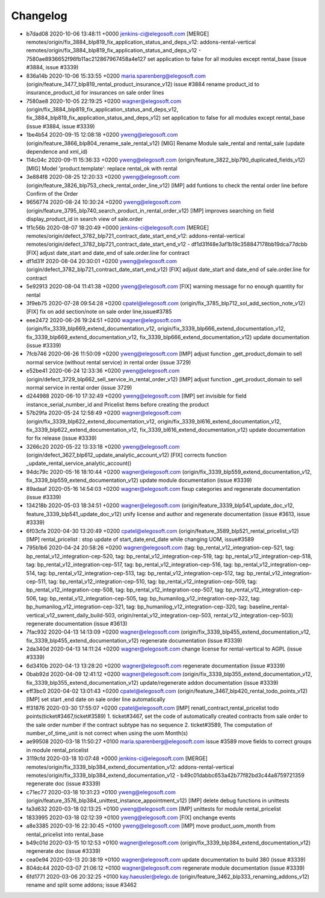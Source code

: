 
Changelog
---------

- b7dad08 2020-10-06 13:48:11 +0000 jenkins-ci@elegosoft.com  [MERGE] remotes/origin/fix_3884_blp819_fix_application_status_and_deps_v12: addons-rental-vertical remotes/origin/fix_3884_blp819_fix_application_status_and_deps_v12 - 7580ae8936652f96fb11ac212867967458a4e127 set application to false for all modules except rental_base (issue #3884, issue #3339)
- 836a14b 2020-10-06 15:33:55 +0200 maria.sparenberg@elegosoft.com  (origin/feature_3477_blp819_rental_product_insurance_v12) issue #3884 rename product_id to insurance_product_id for insurances on sale order lines
- 7580ae8 2020-10-05 22:19:25 +0200 wagner@elegosoft.com  (origin/fix_3884_blp819_fix_application_status_and_deps_v12, fix_3884_blp819_fix_application_status_and_deps_v12) set application to false for all modules except rental_base (issue #3884, issue #3339)
- 1be4b54 2020-09-15 12:08:18 +0200 yweng@elegosoft.com  (origin/feature_3866_blp804_rename_sale_rental_v12) [MIG] Rename Module sale_rental and rental_sale (update dependence and xml_id)
- 114c04c 2020-09-11 15:36:33 +0200 yweng@elegosoft.com  (origin/feature_3822_blp790_duplicated_fields_v12) [MIG] Model 'product.template': replace rental_ok with rental
- 3e884f8 2020-08-25 12:20:33 +0200 yweng@elegosoft.com  (origin/feature_3826_blp753_check_rental_order_line_v12) [IMP] add funtions to check the rental order line before Confirm of the Order
- 9656774 2020-08-24 10:30:24 +0200 yweng@elegosoft.com  (origin/feature_3795_blp740_search_product_in_rental_order_v12) [IMP] improves searching on field display_product_id in search view of sale.order
- 1f1c56b 2020-08-07 18:20:49 +0000 jenkins-ci@elegosoft.com  [MERGE] remotes/origin/defect_3782_blp721_contract_date_start_end_v12: addons-rental-vertical remotes/origin/defect_3782_blp721_contract_date_start_end_v12 - df1d31f48e3af1b19c358847178bb19dca77dcbb [FIX] adjust date_start and date_end of sale.order.line for contract
- df1d31f 2020-08-04 20:30:01 +0200 yweng@elegosoft.com  (origin/defect_3782_blp721_contract_date_start_end_v12) [FIX] adjust date_start and date_end of sale.order.line for contract
- 5e92913 2020-08-04 11:41:38 +0200 yweng@elegosoft.com  [FIX] warning message for no enough quantity for rental
- 3f9eb75 2020-07-28 09:54:28 +0200 cpatel@elegosoft.com  (origin/fix_3785_blp712_sol_add_section_note_v12) [FIX] fix on add section/note on sale order line,issue#3785
- eee2472 2020-06-26 19:24:51 +0200 wagner@elegosoft.com  (origin/fix_3339_blp669_extend_documentation_v12, origin/fix_3339_blp666_extend_documentation_v12, fix_3339_blp669_extend_documentation_v12, fix_3339_blp666_extend_documentation_v12) update documentation (issue #3339)
- 7fcb746 2020-06-26 11:50:09 +0200 yweng@elegosoft.com  [IMP] adjust function _get_product_domain to sell normal service (without rental service) in rental order (issue 3729)
- e52be41 2020-06-24 12:33:36 +0200 yweng@elegosoft.com  (origin/defect_3729_blp662_sell_service_in_rental_order_v12) [IMP] adjust function _get_product_domain to sell normal service in rental order (issue 3729)
- d244988 2020-06-10 17:32:49 +0200 yweng@elegosoft.com  [IMP] set invisible for field instance_serial_number_id and Pricelist Items before creating the product
- 57b29fa 2020-05-24 12:58:49 +0200 wagner@elegosoft.com  (origin/fix_3339_blp622_extend_documentation_v12, origin/fix_3339_bl616_extend_documentation_v12, fix_3339_blp622_extend_documentation_v12, fix_3339_bl616_extend_documentation_v12) update documentation for fix release (issue #3339)
- 3266c20 2020-05-22 13:33:18 +0200 yweng@elegosoft.com  (origin/defect_3627_blp612_update_analytic_account_v12) [FIX] corrects function _update_rental_service_analytic_account()
- 94dc79c 2020-05-16 18:10:44 +0200 wagner@elegosoft.com  (origin/fix_3339_blp559_extend_documentation_v12, fix_3339_blp559_extend_documentation_v12) update module documentation (issue #3339)
- 89adaaf 2020-05-16 14:54:03 +0200 wagner@elegosoft.com  fixup categories and regenerate documentation (issue #3339)
- 134218b 2020-05-03 18:34:51 +0200 wagner@elegosoft.com  (origin/feature_3339_blp541_update_doc_v12, feature_3339_blp541_update_doc_v12) unify license and author and regenerate documentation (issue #3613, issue #3339)
- 6f03cfa 2020-04-30 13:20:49 +0200 cpatel@elegosoft.com  (origin/feature_3589_blp521_rental_pricelist_v12) [IMP] rental_pricelist : stop update of start_date,end_date while changing UOM, issue#3589
- 795b1b6 2020-04-24 20:58:26 +0200 wagner@elegosoft.com  (tag: bp_rental_v12_integration-cep-521, tag: bp_rental_v12_integration-cep-520, tag: bp_rental_v12_integration-cep-519, tag: bp_rental_v12_integration-cep-518, tag: bp_rental_v12_integration-cep-517, tag: bp_rental_v12_integration-cep-516, tag: bp_rental_v12_integration-cep-514, tag: bp_rental_v12_integration-cep-513, tag: bp_rental_v12_integration-cep-512, tag: bp_rental_v12_integration-cep-511, tag: bp_rental_v12_integration-cep-510, tag: bp_rental_v12_integration-cep-509, tag: bp_rental_v12_integration-cep-508, tag: bp_rental_v12_integration-cep-507, tag: bp_rental_v12_integration-cep-506, tag: bp_rental_v12_integration-cep-505, tag: bp_humanilog_v12_integration-cep-322, tag: bp_humanilog_v12_integration-cep-321, tag: bp_humanilog_v12_integration-cep-320, tag: baseline_rental-vertical_v12_swrent_daily_build-503, origin/rental_v12_integration-cep-503, rental_v12_integration-cep-503) regenerate documentation (issue #3613)
- 7fac932 2020-04-13 14:13:09 +0200 wagner@elegosoft.com  (origin/fix_3339_blp455_extend_documentation_v12, fix_3339_blp455_extend_documentation_v12) regenerate documentation (issue #3339)
- 2da340d 2020-04-13 14:11:24 +0200 wagner@elegosoft.com  change license for rental-vertical to AGPL (issue #3339)
- 6d3410b 2020-04-13 13:28:20 +0200 wagner@elegosoft.com  regenerate documentation (issue #3339)
- 0bab92d 2020-04-09 12:41:12 +0200 wagner@elegosoft.com  (origin/fix_3339_blp355_extend_documentation_v12, fix_3339_blp355_extend_documentation_v12) update/regenerate addon documentation (issue #3339)
- eff3bc0 2020-04-02 13:01:43 +0200 cpatel@elegosoft.com  (origin/feature_3467_blp420_rental_todo_points_v12) [IMP] set start ,end date on sale order line automatically
- ff31876 2020-03-30 17:55:07 +0200 cpatel@elegosoft.com  [IMP] renatl_contract,rental_pricelist todo points(ticket#3467,ticket#3589) 1. ticket#3467, set the code of automatically created contracts from sale order to the sale order number if the contract subtype has no sequence 2. ticket#3589, The computation of number_of_time_unit is not correct when using the uom Month(s)
- ae99508 2020-03-18 11:50:27 +0100 maria.sparenberg@elegosoft.com  issue #3589 move fields to correct groups in module rental_pricelist
- 3119cfd 2020-03-18 10:07:48 +0000 jenkins-ci@elegosoft.com  [MERGE] remotes/origin/fix_3339_blp384_extend_documentation_v12: addons-rental-vertical remotes/origin/fix_3339_blp384_extend_documentation_v12 - b49c01dabbc653a42b77f82bd3c44a8759721359 regenerate doc (issue #3339)
- c71ec77 2020-03-18 10:31:23 +0100 yweng@elegosoft.com  (origin/feature_3576_blp384_unittest_instance_appointment_v12) [IMP] delete debug functions in unittests
- fa3d632 2020-03-18 02:13:25 +0100 yweng@elegosoft.com  [IMP] unittests for module rental_pricelist
- 1833995 2020-03-18 02:12:39 +0100 yweng@elegosoft.com  [FIX] onchange events
- a8e3385 2020-03-16 22:30:45 +0100 yweng@elegosoft.com  [IMP] move product_uom_month from rental_pricelist into rental_base
- b49c01d 2020-03-15 10:12:53 +0100 wagner@elegosoft.com  (origin/fix_3339_blp384_extend_documentation_v12) regenerate doc (issue #3339)
- cea0e94 2020-03-13 20:38:19 +0100 wagner@elegosoft.com  update documentation to build 380 (issue #3339)
- 804dc44 2020-03-07 21:06:12 +0100 wagner@elegosoft.com  regenerate module documentation (issue #3339)
- 6fd1771 2020-03-06 20:32:25 +0100 kay.haeusler@elego.de  (origin/feature_3462_blp333_renaming_addons_v12) rename and split some addons; issue #3462

